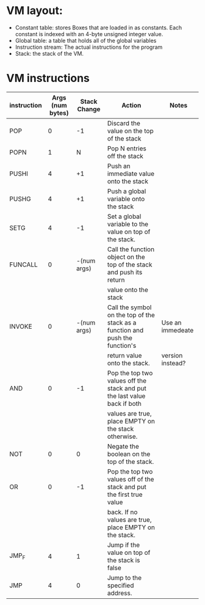 
* VM layout:
  + Constant table: stores Boxes that are loaded in as constants. Each
    constant is indexed with an 4-byte unsigned integer value.
  + Global table: a table that holds all of the global variables
  + Instruction stream: The actual instructions for the program
  + Stack: the stack of the VM.

* VM instructions
  | instruction | Args (num bytes) | Stack Change | Action                                                                        | Notes            |
  |-------------+------------------+--------------+-------------------------------------------------------------------------------+------------------|
  | POP         |                0 |           -1 | Discard the value on the top of the stack                                     |                  |
  |-------------+------------------+--------------+-------------------------------------------------------------------------------+------------------|
  | POPN        |                1 |            N | Pop N entries off the stack                                                        |                  |
  |-------------+------------------+--------------+-------------------------------------------------------------------------------+------------------|
  | PUSHI       |                4 |           +1 | Push an immediate value onto the stack                                        |                  |
  |-------------+------------------+--------------+-------------------------------------------------------------------------------+------------------|
  | PUSHG       |                4 |           +1 | Push a global variable onto the stack                                         |                  |
  |-------------+------------------+--------------+-------------------------------------------------------------------------------+------------------|
  | SETG        |                4 |           -1 | Set a global variable to the value on top of the stack.                       |                  |
  |-------------+------------------+--------------+-------------------------------------------------------------------------------+------------------|
  | FUNCALL     |                0 |  -(num args) | Call the function object on the top of the stack and push its return          |                  |
  |             |                  |              | value onto the stack                                                          |                  |
  |-------------+------------------+--------------+-------------------------------------------------------------------------------+------------------|
  | INVOKE      |                0 |  -(num args) | Call the symbol on the top of the stack as a function and push the function's | Use an immedeate |
  |             |                  |              | return value onto the stack.                                                  | version instead? |
  |-------------+------------------+--------------+-------------------------------------------------------------------------------+------------------|
  | AND         |                0 |           -1 | Pop the top two values off the stack and put the last value back if both      |                  |
  |             |                  |              | values are true, place EMPTY on the stack otherwise.                          |                  |
  |-------------+------------------+--------------+-------------------------------------------------------------------------------+------------------|
  | NOT         |                0 |            0 | Negate the boolean on the top of the stack.                                   |                  |
  |-------------+------------------+--------------+-------------------------------------------------------------------------------+------------------|
  | OR          |                0 |           -1 | Pop the top two values off of the stack and put the first true value          |                  |
  |             |                  |              | back. If no values are true, place EMPTY on the stack.                        |                  |
  |-------------+------------------+--------------+-------------------------------------------------------------------------------+------------------|
  | JMP_F       |                4 |            1 | Jump if the value on top of the stack is false                                |                  |
  |-------------+------------------+--------------+-------------------------------------------------------------------------------+------------------|
  | JMP         |                4 |            0 | Jump to the specified address.                                                |                  |
